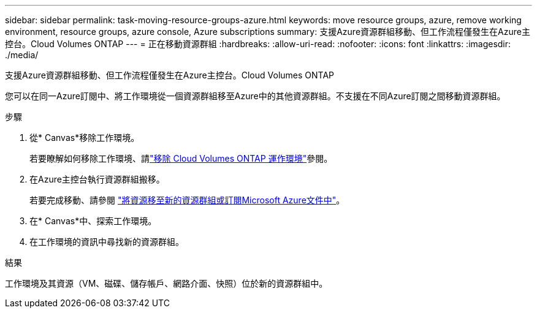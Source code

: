---
sidebar: sidebar 
permalink: task-moving-resource-groups-azure.html 
keywords: move resource groups, azure, remove working environment, resource groups, azure console, Azure subscriptions 
summary: 支援Azure資源群組移動、但工作流程僅發生在Azure主控台。Cloud Volumes ONTAP 
---
= 正在移動資源群組
:hardbreaks:
:allow-uri-read: 
:nofooter: 
:icons: font
:linkattrs: 
:imagesdir: ./media/


[role="lead"]
支援Azure資源群組移動、但工作流程僅發生在Azure主控台。Cloud Volumes ONTAP

您可以在同一Azure訂閱中、將工作環境從一個資源群組移至Azure中的其他資源群組。不支援在不同Azure訂閱之間移動資源群組。

.步驟
. 從* Canvas*移除工作環境。
+
若要瞭解如何移除工作環境、請link:https://docs.netapp.com/us-en/bluexp-cloud-volumes-ontap/task-removing.html["移除 Cloud Volumes ONTAP 運作環境"]參閱。

. 在Azure主控台執行資源群組搬移。
+
若要完成移動、請參閱 link:https://learn.microsoft.com/en-us/azure/azure-resource-manager/management/move-resource-group-and-subscription["將資源移至新的資源群組或訂閱Microsoft Azure文件中"^]。

. 在* Canvas*中、探索工作環境。
. 在工作環境的資訊中尋找新的資源群組。


.結果
工作環境及其資源（VM、磁碟、儲存帳戶、網路介面、快照）位於新的資源群組中。
